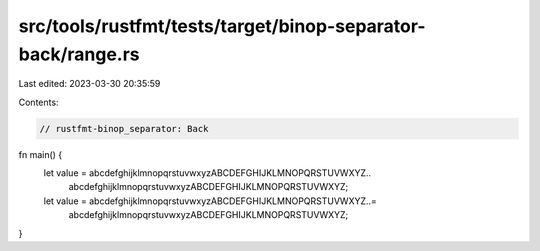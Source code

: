 src/tools/rustfmt/tests/target/binop-separator-back/range.rs
============================================================

Last edited: 2023-03-30 20:35:59

Contents:

.. code-block:: rs

    // rustfmt-binop_separator: Back

fn main() {
    let value = abcdefghijklmnopqrstuvwxyzABCDEFGHIJKLMNOPQRSTUVWXYZ..
        abcdefghijklmnopqrstuvwxyzABCDEFGHIJKLMNOPQRSTUVWXYZ;

    let value = abcdefghijklmnopqrstuvwxyzABCDEFGHIJKLMNOPQRSTUVWXYZ..=
        abcdefghijklmnopqrstuvwxyzABCDEFGHIJKLMNOPQRSTUVWXYZ;
}



